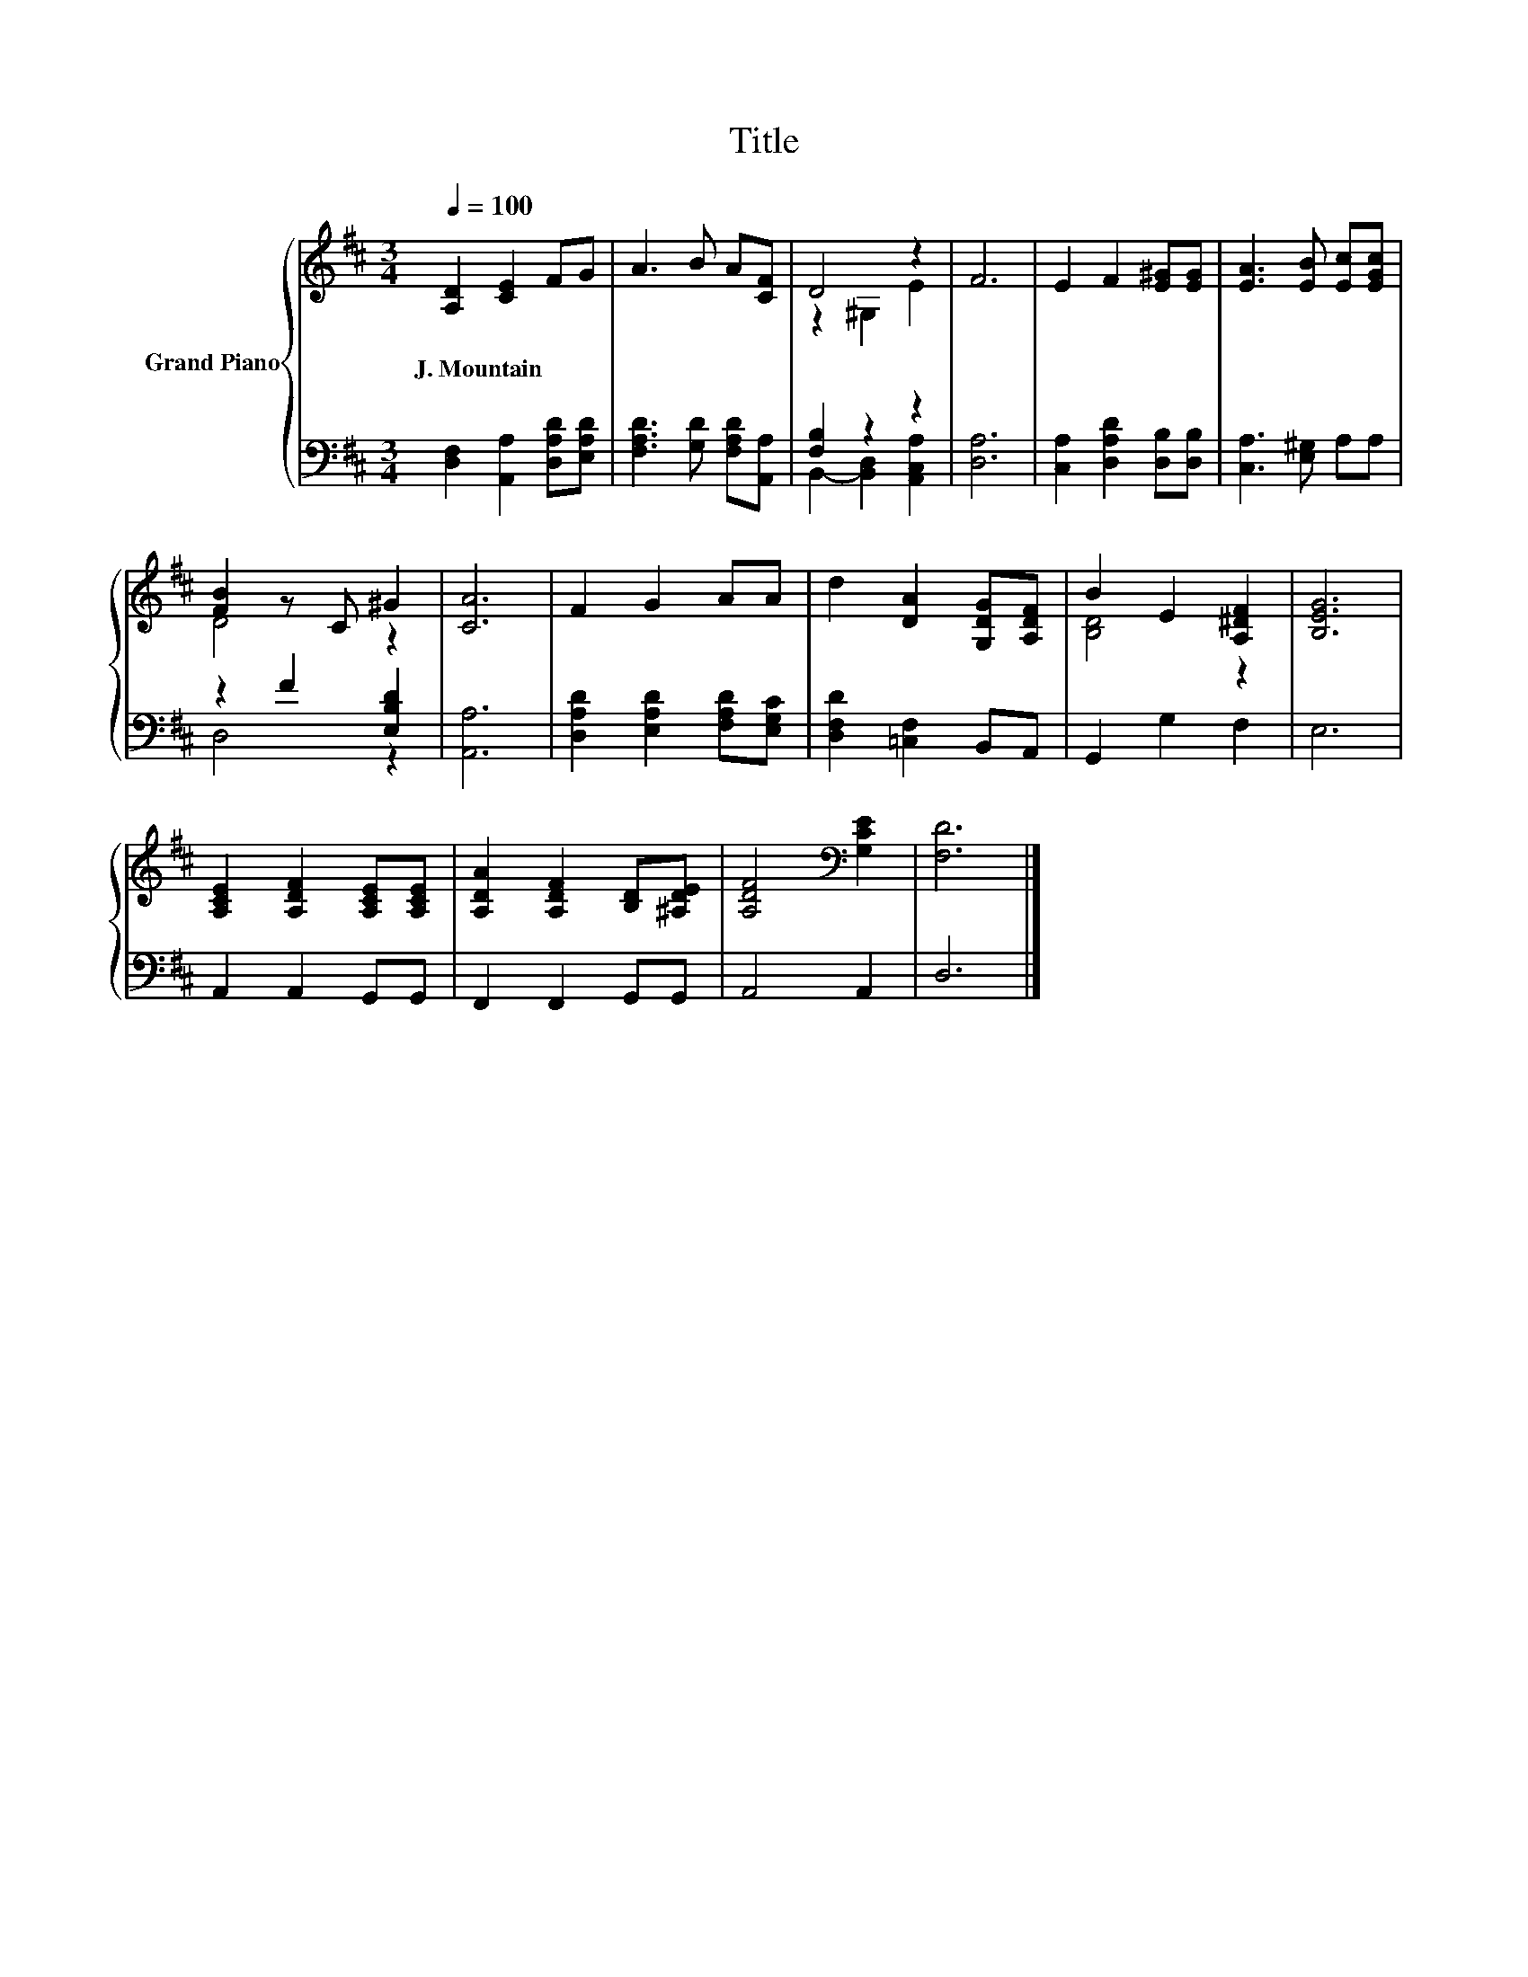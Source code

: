 X:1
T:Title
%%score { ( 1 3 ) | ( 2 4 ) }
L:1/8
Q:1/4=100
M:3/4
K:D
V:1 treble nm="Grand Piano"
V:3 treble 
V:2 bass 
V:4 bass 
V:1
 [A,D]2 [CE]2 FG | A3 B A[CF] | D4 z2 | F6 | E2 F2 [E^G][EG] | [EA]3 [EB] [Ec][EGc] | %6
w: J.~Mountain * * *||||||
 [FB]2 z C ^G2 | [CA]6 | F2 G2 AA | d2 [DA]2 [G,DG][A,DF] | B2 E2 [A,^DF]2 | [B,EG]6 | %12
w: ||||||
 [A,CE]2 [A,DF]2 [A,CE][A,CE] | [A,DA]2 [A,DF]2 [B,D][^A,DE] | [A,DF]4[K:bass] [G,CE]2 | [F,D]6 |] %16
w: ||||
V:2
 [D,F,]2 [A,,A,]2 [D,A,D][E,A,D] | [F,A,D]3 [G,D] [F,A,D][A,,A,] | [F,B,]2 z2 z2 | [D,A,]6 | %4
 [C,A,]2 [D,A,D]2 [D,B,][D,B,] | [C,A,]3 [E,^G,] A,A, | z2 F2 [E,B,D]2 | [A,,A,]6 | %8
 [D,A,D]2 [E,A,D]2 [F,A,D][E,G,C] | [D,F,D]2 [=C,F,]2 B,,A,, | G,,2 G,2 F,2 | E,6 | %12
 A,,2 A,,2 G,,G,, | F,,2 F,,2 G,,G,, | A,,4 A,,2 | D,6 |] %16
V:3
 x6 | x6 | z2 ^G,2 E2 | x6 | x6 | x6 | D4 z2 | x6 | x6 | x6 | [B,D]4 z2 | x6 | x6 | x6 | %14
 x4[K:bass] x2 | x6 |] %16
V:4
 x6 | x6 | B,,2- [B,,D,]2 [A,,C,A,]2 | x6 | x6 | x6 | D,4 z2 | x6 | x6 | x6 | x6 | x6 | x6 | x6 | %14
 x6 | x6 |] %16

